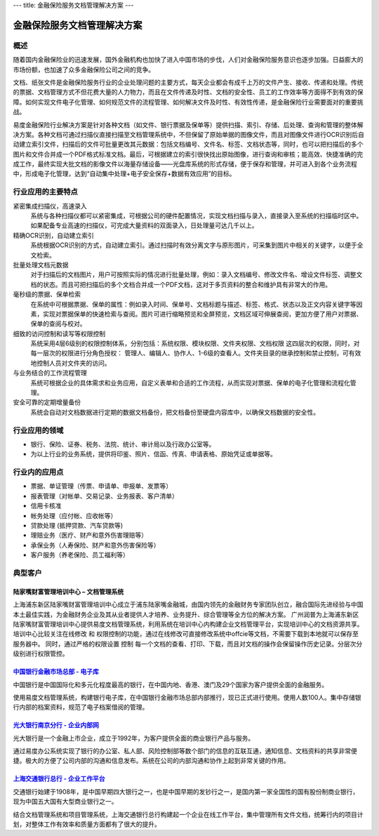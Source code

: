 ---
title: 金融保险服务文档管理解决方案
---

================================
金融保险服务文档管理解决方案
================================

概述
==========
随着国内金融保险业的迅速发展，国外金融机构也加快了进入中国市场的步伐，人们对金融保险服务意识也逐步加强。日益膨大的市场份额，也加速了众多金融保险公司之间的竞争。

文档、纸张文件是金融保险服务行业的企业处理问题的主要方式，每天企业都会有成千上万的文件产生、接收、传递和处理。传统的票据、文档管理方式不但花费大量的人力物力，而且在文件传递及时性、文档的安全性、员工的工作效率等方面得不到有效的保障。如何实现文件电子化管理、如何规范文件的流程管理、如何解决文件及时性、有效性传递，是金融保险行业需要面对的重要挑战。

易度金融保险行业解决方案是针对各种文档（如文件、银行票据及保单等）提供扫描、索引、存储、后处理、查询和管理的整体解决方案。各种文档可通过扫描仪直接扫描至文档管理系统中，不但保留了原始单据的图像文件，而且对图像文件进行OCR识别后自动建立索引文件，扫描后的文件可批量更改其元数据：包括文档编号、文件名、标签、文档状态等，同时，也可以把扫描后的多个图片和文件合并成一个PDF格式标准文档。最后，可根据建立的索引很快找出原始图像，进行查询和审核；能高效、快捷准确的完成工作，最终实现大批文档的影像文件以海量存储设备——光盘库系统的形式存储，便于保存和管理，并可进入到各个业务流程中，形成电子化管理，达到“自动集中处理+电子安全保存+数据有效应用”的目标。

行业应用的主要特点
==========================
 
紧密集成扫描仪，高速录入
    系统与各种扫描仪都可以紧密集成，可根据公司的硬件配置情况，实现文档扫描与录入，直接录入至系统的扫描临时区中。如果配备专业高速的扫描仪，可完成大量资料的双面录入，日处理量可达几千以上。

精确OCR识别，自动建立索引
    系统根据OCR识别的方式，自动建立索引。通过扫描时有效分离文字与原形图片，可采集到图片中相关的关键字，以便于全文检索。

批量处理文档元数据
    对于扫描后的文档图片，用户可按照实际的情况进行批量处理，例如：录入文档编号、修改文件名、增设文件标签、调整文档的状态。而且可把扫描后的多个文档合并成一个PDF文档，这对于多页资料的整合和维护具有非常大的作用。

毫秒级的票据、保单检索
    在系统中可根据票据、保单的属性：例如录入时间、保单号、文档标题与描述、标签、格式、状态以及正文内容关键字等因素，实现对票据保单的快速检索与查阅。图片可进行缩略预览和全屏预览，文档区域可伸展查阅，更加方便了用户对票据、保单的查阅与校对。

细致的访问控制和读写等权限控制
    系统采用4层6级别的权限控制体系，分别包括：系统权限、模块权限、文件夹权限、文档权限 这四层次的权限，同时，对每一层次的权限进行分角色授权： 管理人、编辑人、协作人、1-6级的查看人。文件夹目录的继承控制和禁止控制，可有效地控制人员对文件夹的访问。

与业务结合的工作流程管理
    系统可根据企业的具体需求和业务应用，自定义表单和合适的工作流程，从而实现对票据、保单的电子化管理和流程化管理。

安全可靠的定期增量备份
    系统会自动对文档数据进行定期的数据文档备份，把文档备份至硬盘内容库中，以确保文档数据的安全性。

行业应用的领域
======================
-  银行、保险、证券、税务、法院、统计、审计局以及行政办公室等。
-  为以上行业的业务系统，提供将印鉴、照片、信函、传真、申请表格、原始凭证或单据等。

行业内的应用点
=================

- 票据、单证管理（传票、申请单、申报单、发票等）
- 报表管理（对帐单、交易记录、业务报表、客户清单）
- 信用卡核准
- 帐务处理（应付帐、应收帐等）
- 贷款处理 (抵押贷款、汽车贷款等)
- 理赔业务（医疗、财产和意外伤害理赔等）
- 承保业务（人寿保险、财产和意外伤害保险等）
- 客户服务（养老保险、员工福利等）

典型客户
======================

陆家嘴财富管理培训中心 – 文档管理系统
--------------------------------------------------
.. image:: img/ljz.gif
   :class: float-right

上海浦东新区陆家嘴财富管理培训中心成立于浦东陆家嘴金融城，由国内领先的金融财务专家团队创立，融合国际先进经验与中国本土最佳实践，为金融财务企业及其从业者提供人才培养、业务提升、综合管理等全方位的解决方案。 
广州润普为上海浦东新区陆家嘴财富管理培训中心提供易度文档管理系统，利用系统在培训中心内构建企业文档管理平台，实现培训中心的文档资源共享。 
培训中心比较关注在线修改 和 权限控制的功能，通过在线修改可直接修改系统中offcie等文档，不需要下载到本地就可以保存至服务器中。 
同时，通过严格的权限设置 控制 每一个文档的查看、打印、下载，而且对文档的操作会保留操作历史记录。分层次分级别进行权限管控。 

`中国银行金融市场总部 - 电子库 <cbk.rst>`_
--------------------------------------------------
.. image:: img/logo-zgyh.gif
   :class: float-right

中国银行是中国国际化和多元化程度最高的银行，在中国内地、香港、澳门及29个国家为客户提供全面的金融服务。

使用易度文档管理系统，构建银行电子库，在中国银行金融市场总部内部推行，现已正式进行使用。使用人数100人。集中存储银行内部的档案资料，规范了电子档案借阅的管理。


`光大银行南京分行 - 企业内部网 <guangda.rst>`_
--------------------------------------------------
.. image:: img/logo-gdyh.gif
   :class: float-right

光大银行是一个金融上市企业，成立于1992年，为客户提供全面的商业银行产品与服务。

通过易度办公系统实现了银行的办公室、私人部、风险控制部等数个部门的信息的互联互通，通知信息、文档资料的共享非常便捷。极大的方便了公司内部的沟通和信息发布。系统在公司的内部沟通和协作上起到非常关键的作用。


`上海交通银行总行 - 企业工作平台 <bankcomm.rst>`_
--------------------------------------------------------
.. image:: img/logo-bankcomm.png
   :class: float-right

交通银行始建于1908年，是中国早期四大银行之一，也是中国早期的发钞行之一，是国内第一家全国性的国有股份制商业银行，现为中国五大国有大型商业银行之一。

结合文档管理系统和项目管理系统，上海交通银行总行构建起一个企业在线工作平台，集中管理所有文件文档，统筹行内的项目计划，对整体工作有效率和质量方面都有了很大的提升。
